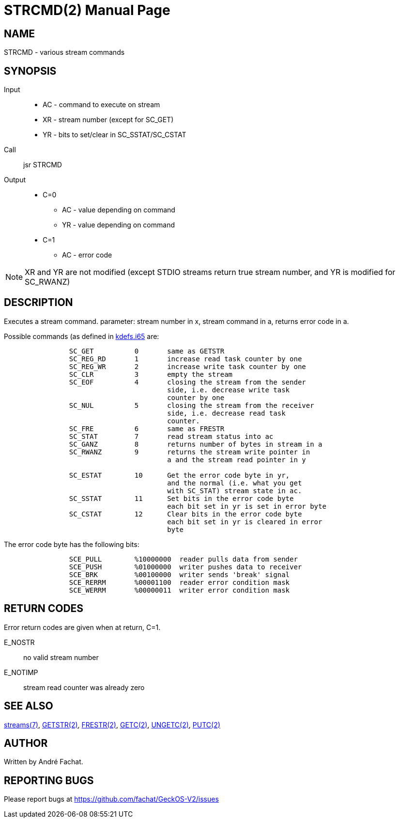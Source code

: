 
= STRCMD(2)
:doctype: manpage

== NAME
STRCMD - various stream commands

== SYNOPSIS
Input::
	* AC - command to execute on stream
	* XR - stream number (except for SC_GET)
	* YR - bits to set/clear in SC_SSTAT/SC_CSTAT
Call::
	jsr STRCMD
Output::
	* C=0
		** AC - value depending on command
		** YR - value depending on command
	* C=1
		** AC - error code 

NOTE: XR and YR are not modified (except STDIO streams return true stream number, and YR is modified for SC_RWANZ)

== DESCRIPTION
Executes a stream command. parameter: stream number in x,
stream command in a, returns error code in a.

Possible commands (as defined in link:../../include/kdefs.i65[kdefs.i65] are:

----
		SC_GET		0	same as GETSTR
		SC_REG_RD	1	increase read task counter by one
		SC_REG_WR	2	increase write task counter by one
		SC_CLR		3	empty the stream
		SC_EOF		4	closing the stream from the sender 
					side, i.e. decrease write task 
					counter by one
		SC_NUL		5	closing the stream from the receiver
					side, i.e. decrease read task 
					counter.
		SC_FRE		6	same as FRESTR
		SC_STAT		7	read stream status into ac
		SC_GANZ		8	returns number of bytes in stream in a
		SC_RWANZ	9	returns the stream write pointer in
					a and the stream read pointer in y

		SC_ESTAT	10	Get the error code byte in yr,
					and the normal (i.e. what you get
					with SC_STAT) stream state in ac.
		SC_SSTAT	11	Set bits in the error code byte
					each bit set in yr is set in error byte
		SC_CSTAT	12	Clear bits in the error code byte
					each bit set in yr is cleared in error 
					byte
----

The error code byte has the following bits:

----
		SCE_PULL	%10000000  reader pulls data from sender
		SCE_PUSH	%01000000  writer pushes data to receiver
		SCE_BRK		%00100000  writer sends 'break' signal
		SCE_RERRM	%00001100  reader error condition mask
		SCE_WERRM	%00000011  writer error condition mask
----


== RETURN CODES
Error return codes are given when at return, C=1.

E_NOSTR:: no valid stream number
E_NOTIMP:: stream read counter was already zero

== SEE ALSO
link:../streams.7.adoc[streams(7)], 
link:GETSTR.2.adoc[GETSTR(2)], 
link:FRESTR.2.adoc[FRESTR(2)], 
link:GETC.2.adoc[GETC(2)], 
link:UNGETC.2.adoc[UNGETC(2)], 
link:PUTC.2.adoc[PUTC(2)]

== AUTHOR
Written by André Fachat.

== REPORTING BUGS
Please report bugs at https://github.com/fachat/GeckOS-V2/issues

